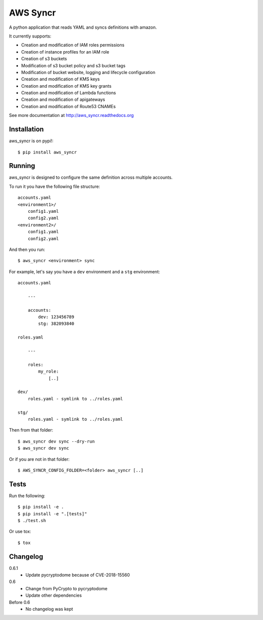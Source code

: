 AWS Syncr
=========

A python application that reads YAML and syncs definitions with amazon.

It currently supports:

* Creation and modification of IAM roles permissions
* Creation of instance profiles for an IAM role
* Creation of s3 buckets
* Modification of s3 bucket policy and s3 bucket tags
* Modification of bucket website, logging and lifecycle configuration
* Creation and modification of KMS keys
* Creation and modification of KMS key grants
* Creation and modification of Lambda functions
* Creation and modification of apigateways
* Creation and modification of Route53 CNAMEs

See more documentation at http://aws_syncr.readthedocs.org

Installation
------------

aws_syncr is on pypi!::

    $ pip install aws_syncr

Running
-------

aws_syncr is designed to configure the same definition across multiple accounts.

To run it you have the following file structure::

    accounts.yaml
    <environment1>/
        config1.yaml
        config2.yaml
    <environment2>/
        config1.yaml
        config2.yaml

And then you run::

    $ aws_syncr <environment> sync

For example, let's say you have a ``dev`` environment and a ``stg`` environment::

    accounts.yaml

        ---

        accounts:
            dev: 123456789
            stg: 382093840

    roles.yaml

        ---

        roles:
            my_role:
                [..]

    dev/
        roles.yaml - symlink to ../roles.yaml

    stg/
        roles.yaml - symlink to ../roles.yaml

Then from that folder::

    $ aws_syncr dev sync --dry-run
    $ aws_syncr dev sync

Or if you are not in that folder::

    $ AWS_SYNCR_CONFIG_FOLDER=<folder> aws_syncr [..]

Tests
-----

Run the following::

    $ pip install -e .
    $ pip install -e ".[tests]"
    $ ./test.sh

Or use tox::

    $ tox

Changelog
---------

0.6.1
    * Update pycryptodome because of CVE-2018-15560

0.6
    * Change from PyCrypto to pycryptodome
    * Update other dependencies

Before 0.6
    * No changelog was kept
